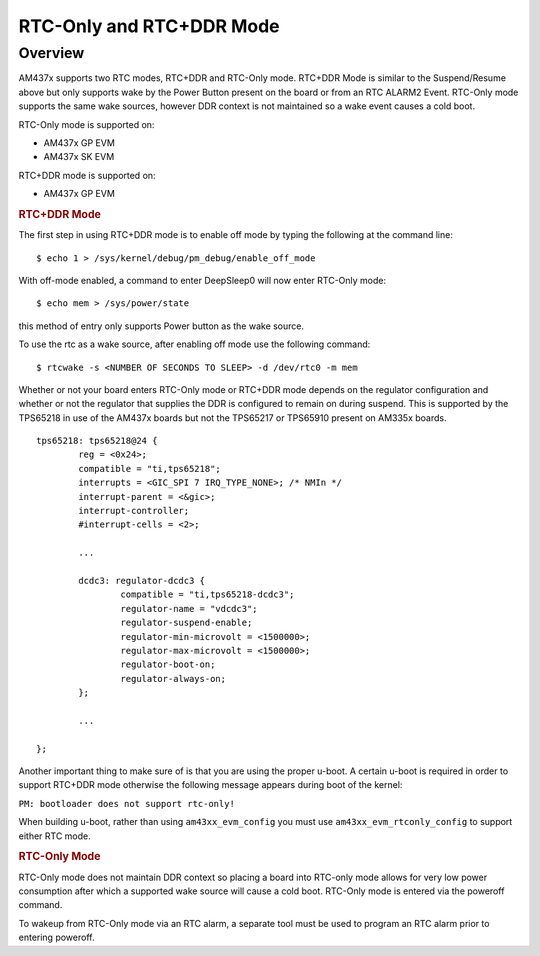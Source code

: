 #########################
RTC-Only and RTC+DDR Mode
#########################

********
Overview
********

AM437x supports two RTC modes, RTC+DDR and RTC-Only mode. RTC+DDR Mode is similar to the
Suspend/Resume above but only supports wake by the Power Button present
on the board or from an RTC ALARM2 Event. RTC-Only mode supports the
same wake sources, however DDR context is not maintained so a wake event
causes a cold boot.

RTC-Only mode is supported on:

-  AM437x GP EVM
-  AM437x SK EVM

RTC+DDR mode is supported on:

-  AM437x GP EVM

.. rubric:: RTC+DDR Mode

The first step in using RTC+DDR mode is to enable off mode by typing the
following at the command line:

::

        $ echo 1 > /sys/kernel/debug/pm_debug/enable_off_mode

With off-mode enabled, a command to enter DeepSleep0 will now enter
RTC-Only mode:

::

        $ echo mem > /sys/power/state

this method of entry only supports Power button as the wake source.

To use the rtc as a wake source, after enabling off mode use the
following command:

::

        $ rtcwake -s <NUMBER OF SECONDS TO SLEEP> -d /dev/rtc0 -m mem

Whether or not your board enters RTC-Only mode or RTC+DDR mode depends
on the regulator configuration and whether or not the regulator that
supplies the DDR is configured to remain on during suspend. This is
supported by the TPS65218 in use of the AM437x boards but not the
TPS65217 or TPS65910 present on AM335x boards.

::

    tps65218: tps65218@24 {
            reg = <0x24>;
            compatible = "ti,tps65218";
            interrupts = <GIC_SPI 7 IRQ_TYPE_NONE>; /* NMIn */
            interrupt-parent = <&gic>;
            interrupt-controller;
            #interrupt-cells = <2>;

            ...

            dcdc3: regulator-dcdc3 {
                    compatible = "ti,tps65218-dcdc3";
                    regulator-name = "vdcdc3";
                    regulator-suspend-enable;
                    regulator-min-microvolt = <1500000>;
                    regulator-max-microvolt = <1500000>;
                    regulator-boot-on;
                    regulator-always-on;
            };

            ...

    };

Another important thing to make sure of is that you are using the proper
u-boot. A certain u-boot is required in order to support RTC+DDR mode
otherwise the following message appears during boot of the kernel:

``PM: bootloader does not support rtc-only!``

When building u-boot, rather than using ``am43xx_evm_config`` you must
use ``am43xx_evm_rtconly_config`` to support either RTC mode.

.. rubric:: RTC-Only Mode

RTC-Only mode does not maintain DDR context so placing a board into
RTC-only mode allows for very low power consumption after which a
supported wake source will cause a cold boot. RTC-Only mode is entered
via the poweroff command.

To wakeup from RTC-Only mode via an RTC alarm, a separate tool must be
used to program an RTC alarm prior to entering poweroff.
